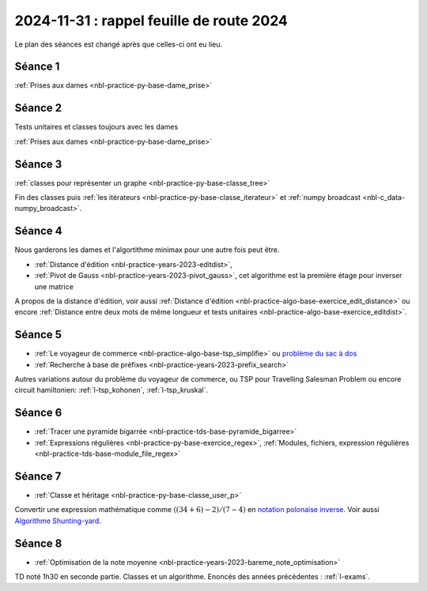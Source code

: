 2024-11-31 : rappel feuille de route 2024
=========================================

Le plan des séances est changé après que celles-ci ont eu lieu.

Séance 1
++++++++

:ref:`Prises aux dames <nbl-practice-py-base-dame_prise>`

Séance 2
++++++++

Tests unitaires et classes toujours avec les dames

:ref:`Prises aux dames <nbl-practice-py-base-dame_prise>`

Séance 3
++++++++

:ref:`classes pour représenter un graphe <nbl-practice-py-base-classe_tree>`

Fin des classes puis :ref:`les itérateurs <nbl-practice-py-base-classe_iterateur>` et
:ref:`numpy broadcast <nbl-c_data-numpy_broadcast>`.

Séance 4
++++++++

Nous garderons les dames et l'algortithme minimax pour une autre fois peut être.

* :ref:`Distance d'édition <nbl-practice-years-2023-editdist>`,
* :ref:`Pivot de Gauss <nbl-practice-years-2023-pivot_gauss>`,
  cet algorithme est la première étage pour inverser une matrice

A propos de la distance d'édition, voir aussi
:ref:`Distance d'édition <nbl-practice-algo-base-exercice_edit_distance>` ou encore
:ref:`Distance entre deux mots de même longueur et tests unitaires <nbl-practice-algo-base-exercice_editdist>`.

Séance 5
++++++++

* :ref:`Le voyageur de commerce <nbl-practice-algo-base-tsp_simplifie>` ou
  `problème du sac à dos <https://fr.wikipedia.org/wiki/Probl%C3%A8me_du_sac_%C3%A0_dos>`_
* :ref:`Recherche à base de préfixes <nbl-practice-years-2023-prefix_search>`

Autres variations autour du problème du voyageur de commerce,
ou TSP pour Travelling Salesman Problem
ou encore circuit hamiltonien: :ref:`l-tsp_kohonen`, :ref:`l-tsp_kruskal`. 

Séance 6
++++++++

* :ref:`Tracer une pyramide bigarrée <nbl-practice-tds-base-pyramide_bigarree>`
* :ref:`Expressions régulières <nbl-practice-py-base-exercice_regex>`,
  :ref:`Modules, fichiers, expression régulières <nbl-practice-tds-base-module_file_regex>`
  
Séance 7
++++++++

* :ref:`Classe et héritage <nbl-practice-py-base-classe_user_p>`

Convertir une expression mathématique comme :math:`((34 + 6) - 2) / (7 - 4)`
en `notation polonaise inverse <https://fr.wikipedia.org/wiki/Notation_polonaise_inverse>`_.
Voir aussi `Algorithme Shunting-yard
<https://fr.wikipedia.org/wiki/Algorithme_Shunting-yard>`_.

Séance 8
++++++++

* :ref:`Optimisation de la note moyenne <nbl-practice-years-2023-bareme_note_optimisation>`

TD noté 1h30 en seconde partie.
Classes et un algorithme.
Enoncés des années précédentes :
:ref:`l-exams`.
